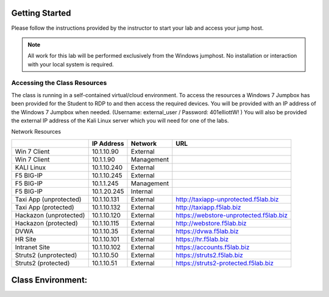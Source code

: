 Getting Started
---------------


Please follow the instructions provided by the instructor to start your
lab and access your jump host.

.. NOTE::
	 All work for this lab will be performed exclusively from the Windows
	 jumphost. No installation or interaction with your local system is
	 required.


Accessing the Class Resources
~~~~~~~~~~~~~~~~~~~~~~~~~~~~~

The class is running in a self-contained virtual/cloud environment. To
access the resources a Windows 7 Jumpbox has been provided for the
Student to RDP to and then access the required devices. You will be
provided with an IP address of the Windows 7 Jumpbox when needed.
(Username: external\_user / Password: 401elliottW! ) You will also be
provided the external IP address of the Kali Linux server which you will
need for one of the labs.

Network Resources

+--------------------------+---------------+--------------+------------------------------------------+
|                          | IP Address    | Network      | URL                                      |
+==========================+===============+==============+==========================================+
| Win 7 Client             | 10.1.10.90    | External     |                                          |
+--------------------------+---------------+--------------+------------------------------------------+
| Win 7 Client             | 10.1.1.90     | Management   |                                          |
+--------------------------+---------------+--------------+------------------------------------------+
| KALI Linux               | 10.1.10.240   | External     |                                          |
+--------------------------+---------------+--------------+------------------------------------------+
| F5 BIG-IP                | 10.1.10.245   | External     |                                          |
+--------------------------+---------------+--------------+------------------------------------------+
| F5 BIG-IP                | 10.1.1.245    | Management   |                                          |
+--------------------------+---------------+--------------+------------------------------------------+
| F5 BIG-IP                | 10.1.20.245   | Internal     |                                          |
+--------------------------+---------------+--------------+------------------------------------------+
| Taxi App (unprotected)   | 10.1.10.131   | External     | http://taxiapp-unprotected.f5lab.biz     |
+--------------------------+---------------+--------------+------------------------------------------+
| Taxi App                 | 10.1.10.132   | External     | http://taxiapp.f5lab.biz                 |
| (protected)              |               |              |                                          |
+--------------------------+---------------+--------------+------------------------------------------+
| Hackazon (unprotected)   | 10.1.10.120   | External     | https://webstore-unprotected.f5lab.biz   |
+--------------------------+---------------+--------------+------------------------------------------+
| Hackazon                 | 10.1.10.115   | External     | http://webstore.f5lab.biz                |
| (protected)              |               |              |                                          |
+--------------------------+---------------+--------------+------------------------------------------+
| DVWA                     | 10.1.10.35    | External     | https://dvwa.f5lab.biz                   |
+--------------------------+---------------+--------------+------------------------------------------+
| HR Site                  | 10.1.10.101   | External     | https://hr.f5lab.biz                     |
+--------------------------+---------------+--------------+------------------------------------------+
| Intranet Site            | 10.1.10.102   | External     | https://accounts.f5lab.biz               |
+--------------------------+---------------+--------------+------------------------------------------+
| Struts2                  | 10.1.10.50    | External     | https://struts2.f5lab.biz                |
| (unprotected)            |               |              |                                          |
+--------------------------+---------------+--------------+------------------------------------------+
| Struts2                  | 10.1.10.51    | External     | https://struts2-protected.f5lab.biz      |
| (protected)              |               |              |                                          |
+--------------------------+---------------+--------------+------------------------------------------+

Class Environment:
------------------

..  image:: media/lab_environment.png
